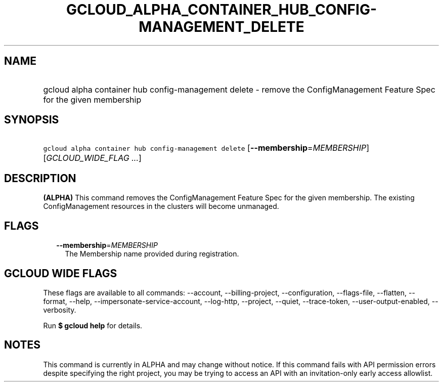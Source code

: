 
.TH "GCLOUD_ALPHA_CONTAINER_HUB_CONFIG\-MANAGEMENT_DELETE" 1



.SH "NAME"
.HP
gcloud alpha container hub config\-management delete \- remove the ConfigManagement Feature Spec for the given membership



.SH "SYNOPSIS"
.HP
\f5gcloud alpha container hub config\-management delete\fR [\fB\-\-membership\fR=\fIMEMBERSHIP\fR] [\fIGCLOUD_WIDE_FLAG\ ...\fR]



.SH "DESCRIPTION"

\fB(ALPHA)\fR This command removes the ConfigManagement Feature Spec for the
given membership. The existing ConfigManagement resources in the clusters will
become unmanaged.



.SH "FLAGS"

.RS 2m
.TP 2m
\fB\-\-membership\fR=\fIMEMBERSHIP\fR
The Membership name provided during registration.


.RE
.sp

.SH "GCLOUD WIDE FLAGS"

These flags are available to all commands: \-\-account, \-\-billing\-project,
\-\-configuration, \-\-flags\-file, \-\-flatten, \-\-format, \-\-help,
\-\-impersonate\-service\-account, \-\-log\-http, \-\-project, \-\-quiet,
\-\-trace\-token, \-\-user\-output\-enabled, \-\-verbosity.

Run \fB$ gcloud help\fR for details.



.SH "NOTES"

This command is currently in ALPHA and may change without notice. If this
command fails with API permission errors despite specifying the right project,
you may be trying to access an API with an invitation\-only early access
allowlist.

